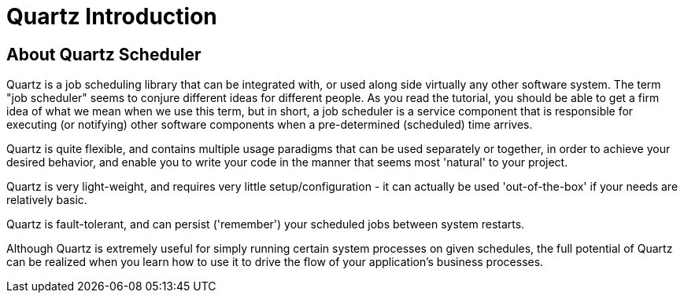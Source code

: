 = Quartz Introduction

== About Quartz Scheduler

Quartz is a job scheduling library that can be integrated with, or used along side virtually any other software system. The term "job scheduler" seems to conjure different ideas for different people. As you read the tutorial, you should be able to get a firm idea of what we mean when we use this term, but in short, a job scheduler is a service component that is responsible for executing (or notifying) other software components when a pre-determined (scheduled) time arrives.

Quartz is quite flexible, and contains multiple usage paradigms that can be used separately or together, in order to achieve your desired behavior, and enable you to write your code in the manner that seems most 'natural' to your project.

Quartz is very light-weight, and requires very little setup/configuration - it can actually be used 'out-of-the-box' if your needs are relatively basic.

Quartz is fault-tolerant, and can persist ('remember') your scheduled jobs between system restarts.

Although Quartz is extremely useful for simply running certain system processes on given schedules, the full potential of Quartz can be realized when you learn how to use it to drive the flow of your application's business processes.
